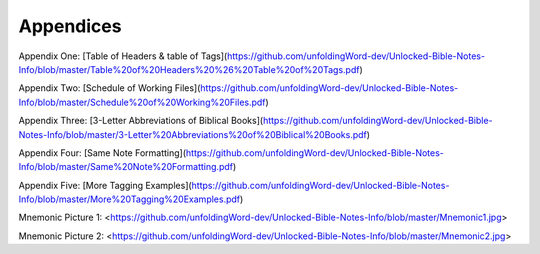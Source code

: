 Appendices
==========


Appendix One: [Table of Headers & table of Tags](https://github.com/unfoldingWord-dev/Unlocked-Bible-Notes-Info/blob/master/Table%20of%20Headers%20%26%20Table%20of%20Tags.pdf)

Appendix Two: [Schedule of Working Files](https://github.com/unfoldingWord-dev/Unlocked-Bible-Notes-Info/blob/master/Schedule%20of%20Working%20Files.pdf)

Appendix Three: [3-Letter Abbreviations of Biblical Books](https://github.com/unfoldingWord-dev/Unlocked-Bible-Notes-Info/blob/master/3-Letter%20Abbreviations%20of%20Biblical%20Books.pdf)

Appendix Four: [Same Note Formatting](https://github.com/unfoldingWord-dev/Unlocked-Bible-Notes-Info/blob/master/Same%20Note%20Formatting.pdf)

Appendix Five: [More Tagging Examples](https://github.com/unfoldingWord-dev/Unlocked-Bible-Notes-Info/blob/master/More%20Tagging%20Examples.pdf)

Mnemonic Picture 1: <https://github.com/unfoldingWord-dev/Unlocked-Bible-Notes-Info/blob/master/Mnemonic1.jpg>

Mnemonic Picture 2: <https://github.com/unfoldingWord-dev/Unlocked-Bible-Notes-Info/blob/master/Mnemonic2.jpg>
